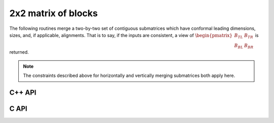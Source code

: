 2x2 matrix of blocks
--------------------
The following routines merge a two-by-two set of contiguous submatrices which
have conformal leading dimensions, sizes, and, if applicable, alignments.
That is to say, if the inputs are consistent, a view of 
:math:`\begin{pmatrix} B_{TL} & B_{TR} \\ B_{BL} & B_{BR} \end{pmatrix}` is 
returned.

.. note:: 

   The constraints described above for horizontally and vertically merging
   submatrices both apply here.

C++ API
^^^^^^^

.. cpp:function:: void Merge2x2( Matrix<T>& A, Matrix<T>& BTL, Matrix<T>& BTR, Matrix<T>& BBL, Matrix<T>& BBR )
.. cpp:function:: void LockedMerge2x2( Matrix<T>& A, const Matrix<T>& BTL, const Matrix<T>& BTR, const Matrix<T>& BBL, const Matrix<T>& BBR )
.. cpp:function:: void Merge2x2( AbstractDistMatrix<T>& A, AbstractDistMatrix<T>& BTL, AbstractDistMatrix<T>& BTR, AbstractDistMatrix<T>& BBL, AbstractDistMatrix<T>& BBR )
.. cpp:function:: void LockedMerge2x2( AbstractDistMatrix<T>& A, const AbstractDistMatrix<T>& BTL, const AbstractDistMatrix<T>& BTR, const AbstractDistMatrix<T>& BBL, const AbstractDistMatrix<T>& BBR )

   The view is returned in :math:`A`.

.. cpp:function:: Matrix<T> Merge2x2( Matrix<T>& BTL, Matrix<T>& BTR, Matrix<T>& BBL, Matrix<T>& BBR )
.. cpp:function:: Matrix<T> LockedMerge2x2( const Matrix<T>& BTL, const Matrix<T>& BTR, const Matrix<T>& BBL, const Matrix<T>& BBR )
.. cpp:function:: DistMatrix<T,U,V> Merge2x2( DistMatrix<T,U,V>& BTL, DistMatrix<T,U,V>& BTR, DistMatrix<T,U,V>& BBL, DistMatrix<T,U,V>& BBR )
.. cpp:function:: DistMatrix<T,U,V> LockedMerge2x2( const DistMatrix<T,U,V>& BTL, const DistMatrix<T,U,V>& BTR, const DistMatrix<T,U,V>& BBL, const DistMatrix<T,U,V>& BBR )

   The view is the return value of the function

C API
^^^^^

.. c:function:: ElError ElMerge2x2_i( ElMatrix_i A, ElMatrix_i BTL, ElMatrix_i BTR, ElMatrix_i BBL, ElMatrix_i BBR )
.. c:function:: ElError ElMerge2x2_s( ElMatrix_s A, ElMatrix_s BTL, ElMatrix_s BTR, ElMatrix_s BBL, ElMatrix_s BBR )
.. c:function:: ElError ElMerge2x2_d( ElMatrix_d A, ElMatrix_d BTL, ElMatrix_d BTR, ElMatrix_d BBL, ElMatrix_d BBR )
.. c:function:: ElError ElMerge2x2_c( ElMatrix_c A, ElMatrix_c BTL, ElMatrix_c BTR, ElMatrix_c BBL, ElMatrix_c BBR )
.. c:function:: ElError ElMerge2x2_z( ElMatrix_z A, ElMatrix_z BTL, ElMatrix_z BTR, ElMatrix_z BBL, ElMatrix_z BBR )
.. c:function:: ElError ElMerge2x2Dist_i( ElDistMatrix_i A, ElDistMatrix_i BTL, ElDistMatrix_i BTR, ElDistMatrix_i BBL, ElDistMatrix_i BBR )
.. c:function:: ElError ElMerge2x2Dist_s( ElDistMatrix_s A, ElDistMatrix_s BTL, ElDistMatrix_s BTR, ElDistMatrix_s BBL, ElDistMatrix_s BBR )
.. c:function:: ElError ElMerge2x2Dist_d( ElDistMatrix_d A, ElDistMatrix_d BTL, ElDistMatrix_d BTR, ElDistMatrix_d BBL, ElDistMatrix_d BBR )
.. c:function:: ElError ElMerge2x2Dist_c( ElDistMatrix_c A, ElDistMatrix_c BTL, ElDistMatrix_c BTR, ElDistMatrix_c BBL, ElDistMatrix_c BBR )
.. c:function:: ElError ElMerge2x2Dist_z( ElDistMatrix_z A, ElDistMatrix_z BTL, ElDistMatrix_z BTR, ElDistMatrix_z BBL, ElDistMatrix_z BBR )

.. c:function:: ElError ElLockedMerge2x2_i( ElMatrix_i A, ElConstMatrix_i BTL, ElConstMatrix_i BTR, ElConstMatrix_i BBL, ElConstMatrix_i BBR )
.. c:function:: ElError ElLockedMerge2x2_s( ElMatrix_s A, ElConstMatrix_s BTL, ElConstMatrix_s BTR, ElConstMatrix_s BBL, ElConstMatrix_s BBR )
.. c:function:: ElError ElLockedMerge2x2_d( ElMatrix_d A, ElConstMatrix_d BTL, ElConstMatrix_d BTR, ElConstMatrix_d BBL, ElConstMatrix_d BBR )
.. c:function:: ElError ElLockedMerge2x2_c( ElMatrix_c A, ElConstMatrix_c BTL, ElConstMatrix_c BTR, ElConstMatrix_c BBL, ElConstMatrix_c BBR )
.. c:function:: ElError ElLockedMerge2x2_z( ElMatrix_z A, ElConstMatrix_z BTL, ElConstMatrix_z BTR, ElConstMatrix_z BBL, ElConstMatrix_z BBR )
.. c:function:: ElError ElLockedMerge2x2Dist_i( ElDistMatrix_i A, ElConstDistMatrix_i BTL, ElConstDistMatrix_i BTR, ElConstDistMatrix_i BBL, ElConstDistMatrix_i BBR )
.. c:function:: ElError ElLockedMerge2x2Dist_s( ElDistMatrix_s A, ElConstDistMatrix_s BTL, ElConstDistMatrix_s BTR, ElConstDistMatrix_s BBL, ElConstDistMatrix_s BBR )
.. c:function:: ElError ElLockedMerge2x2Dist_d( ElDistMatrix_d A, ElConstDistMatrix_d BTL, ElConstDistMatrix_d BTR, ElConstDistMatrix_d BBL, ElConstDistMatrix_d BBR )
.. c:function:: ElError ElLockedMerge2x2Dist_c( ElDistMatrix_c A, ElConstDistMatrix_c BTL, ElConstDistMatrix_c BTR, ElConstDistMatrix_c BBL, ElConstDistMatrix_c BBR )
.. c:function:: ElError ElLockedMerge2x2Dist_z( ElDistMatrix_z A, ElConstDistMatrix_z BTL, ElConstDistMatrix_z BTR, ElConstDistMatrix_z BBL, ElConstDistMatrix_z BBR )
